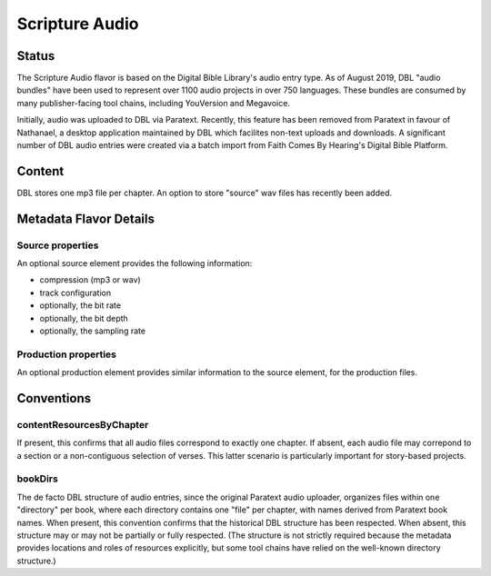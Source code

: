 ###############
Scripture Audio
###############

======
Status
======

The Scripture Audio flavor is based on the Digital Bible Library's audio entry type. As of August 2019, DBL "audio bundles" have been used to represent over 1100 audio projects in over 750 languages. These bundles are consumed by many publisher-facing tool chains, including YouVersion and Megavoice.

Initially, audio was uploaded to DBL via Paratext. Recently, this feature has been removed from Paratext in favour of Nathanael, a desktop application maintained by DBL which facilites non-text uploads and downloads. A significant number of DBL audio entries were created via a batch import from Faith Comes By Hearing's Digital Bible Platform.

=======
Content
=======

DBL stores one mp3 file per chapter. An option to store "source" wav files has recently been added.

=======================
Metadata Flavor Details
=======================

-----------------
Source properties
-----------------

An optional source element provides the following information:

* compression (mp3 or wav)

* track configuration

* optionally, the bit rate

* optionally, the bit depth

* optionally, the sampling rate

---------------------
Production properties
---------------------

An optional production element provides similar information to the source element, for the production files.

===========
Conventions
===========

-------------------------
contentResourcesByChapter
-------------------------

If present, this confirms that all audio files correspond to exactly one chapter. If absent, each audio file may correpond to a section or a non-contiguous selection of verses. This latter scenario is particularly important for story-based projects.

--------
bookDirs
--------

The de facto DBL structure of audio entries, since the original Paratext audio uploader, organizes files within one "directory" per book, where each directory contains one "file" per chapter, with names derived from Paratext book names. When present, this convention confirms that the historical DBL structure has been respected. When absent, this structure may or may not be partially or fully respected. (The structure is not strictly required because the metadata provides locations and roles of resources explicitly, but some tool chains have relied on the well-known directory structure.)